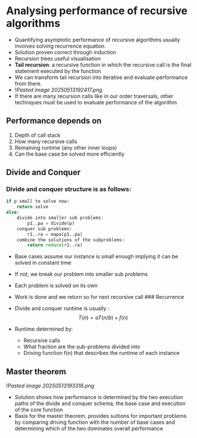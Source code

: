 * Analysing performance of recursive algorithms
:PROPERTIES:
:CUSTOM_ID: analysing-performance-of-recursive-algorithms
:END:
- Quantifying asymptotic performance of recursive algorithms usually
  involves solving recurrence equation.
- Solution proven correct through induction
- Recursion trees useful visualisation
- *Tail recursion*: a recursive function in which the recursive call is
  the final statement executed by the function
- We can transform tail recursion into iterative and evaluate
  performance from there.
- ![[Pasted image 20250513192417.png]]
- If there are many recursion calls like in our order traversals, other
  techniques must be used to evaluate performance of the algorithm

** Performance depends on
:PROPERTIES:
:CUSTOM_ID: performance-depends-on
:END:
1. Depth of call stack
2. How many recursive calls
3. Remaining runtime (any other inner loops)
4. Can the base case be solved more efficiently

** Divide and Conquer
:PROPERTIES:
:CUSTOM_ID: divide-and-conquer
:END:
*** Divide and conquer structure is as follows:
:PROPERTIES:
:CUSTOM_ID: divide-and-conquer-structure-is-as-follows
:END:
#+begin_src py
if p small to solve now:
    return solve
else:
    divide into smaller sub problems:
        p1..pa = divide(p)
    conquer sub problems:
        r1..ra = mapa(p1..pa)
    combine the solutions of the subproblems:
        return reduce(r1..ra)
#+end_src

- Base cases assume our instance is small enough implying it can be
  solved in constant time

- If not, we break our problem into smaller sub problems

- Each problem is solved on its own

- Work is done and we return so for next recursive call ### Recurrence

- Divide and conquer runtime is usually : \[
  T(n) = aT(n/b) + f(n)
  \]

- Runtime determined by:

  - Recursive calls
  - What fraction are the sub-problems divided into
  - Driving function f(n) that describes the runtime of each instance

** Master theorem
:PROPERTIES:
:CUSTOM_ID: master-theorem
:END:
![[Pasted image 20250513193316.png]]

- Solution shows how performance is determined by the two execution
  paths of the divide and conquer schema, the base case and execution of
  the core function
- Basis for the master theorem, provides sultions for important problems
  by comparing driving function with the number of base cases and
  determining which of the two dominates overall performance
